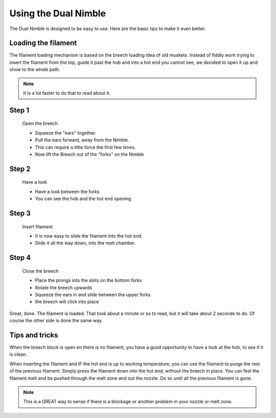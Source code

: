 Using the Dual Nimble
================

The Dual Nimble is designed to be easy to use. Here are the basic tips to make it even better.

Loading the filament
--------------------

The filament loading mechanism is based on the breech loading idea of old muskets. Instead of fiddly work trying to insert the filament from the top, guide it past the hob and into a hot end you cannot see, we decided to open it up and show to the whole path.

.. Note:: It is a lot faster to do that to read about it.

Step 1
------

.. figure:: images/ud_step1.svg
    :alt: Open Breech
    :height: 400px
    :width: 286px

    Open the breech

    * Squeeze the "ears" together.
    * Pull the ears forward, away from the Nimble.
    * This can require a little force the first few times. 
    * Now lift the Breech out of the "forks" on the Nimble

Step 2
------

.. figure:: images/ud_step2.svg
    :alt: View the open area
    :height: 400px
    :width: 286px

    Have a look

    * Have a look between the forks
    * You can see the hob and the hot end opening

Step 3
------

.. figure:: images/ud_step3.svg
    :alt: Insert filament
    :height: 400px
    :width: 286px

    Insert filament

    * It is now easy to slide the filament into the hot end.
    * Slide it all the way down, into the melt chamber.

Step 4
------

.. figure:: images/ud_step4.svg
    :alt: Close the Breech
    :height: 400px
    :width: 286px

    Close the breech

    * Place the prongs into the slots on the bottom forks
    * Rotate the breech upwards
    * Squeeze the ears in and slide between the upper forks
    * the breech will click into place

Great, done. The filament is loaded. That took about a minute or so to read, but it will take about 2 seconds to do. Of course the other side is done the same way.

Tips and tricks
---------------

When the breech block is open en there is no filament, you have a good opportunity to have a look at the hob, to see if it is clean. 

When inserting the filament and IF the hot end is up to working temperature, you can use the filament to purge the rest of the previous filament. 
Simply press the filament down into the hot end, without the breech in place. You can feel the filament melt and be pushed through the melt zone and out the nozzle. Do so until all the previous filament is gone.

.. Note:: This is a GREAT way to sense if there is a blockage or another problem in your nozzle or melt zone.
